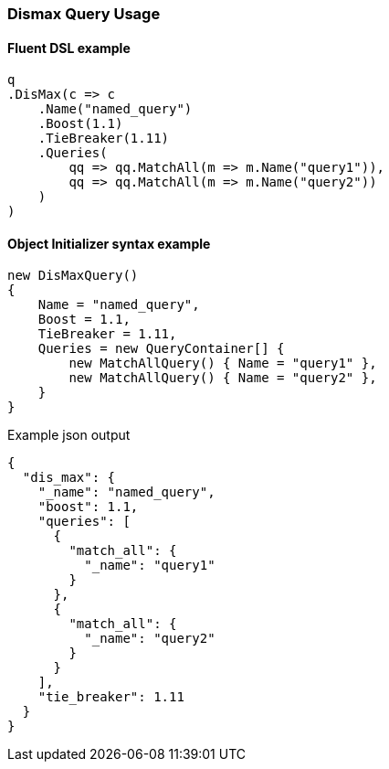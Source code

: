 :ref_current: https://www.elastic.co/guide/en/elasticsearch/reference/6.2

:github: https://github.com/elastic/elasticsearch-net

:nuget: https://www.nuget.org/packages

////
IMPORTANT NOTE
==============
This file has been generated from https://github.com/elastic/elasticsearch-net/tree/6.x/src/Tests/Tests/QueryDsl/Compound/Dismax/DismaxQueryUsageTests.cs. 
If you wish to submit a PR for any spelling mistakes, typos or grammatical errors for this file,
please modify the original csharp file found at the link and submit the PR with that change. Thanks!
////

[[dismax-query-usage]]
=== Dismax Query Usage

==== Fluent DSL example

[source,csharp]
----
q
.DisMax(c => c
    .Name("named_query")
    .Boost(1.1)
    .TieBreaker(1.11)
    .Queries(
        qq => qq.MatchAll(m => m.Name("query1")),
        qq => qq.MatchAll(m => m.Name("query2"))
    )
)
----

==== Object Initializer syntax example

[source,csharp]
----
new DisMaxQuery()
{
    Name = "named_query",
    Boost = 1.1,
    TieBreaker = 1.11,
    Queries = new QueryContainer[] {
        new MatchAllQuery() { Name = "query1" },
        new MatchAllQuery() { Name = "query2" },
    }
}
----

[source,javascript]
.Example json output
----
{
  "dis_max": {
    "_name": "named_query",
    "boost": 1.1,
    "queries": [
      {
        "match_all": {
          "_name": "query1"
        }
      },
      {
        "match_all": {
          "_name": "query2"
        }
      }
    ],
    "tie_breaker": 1.11
  }
}
----


